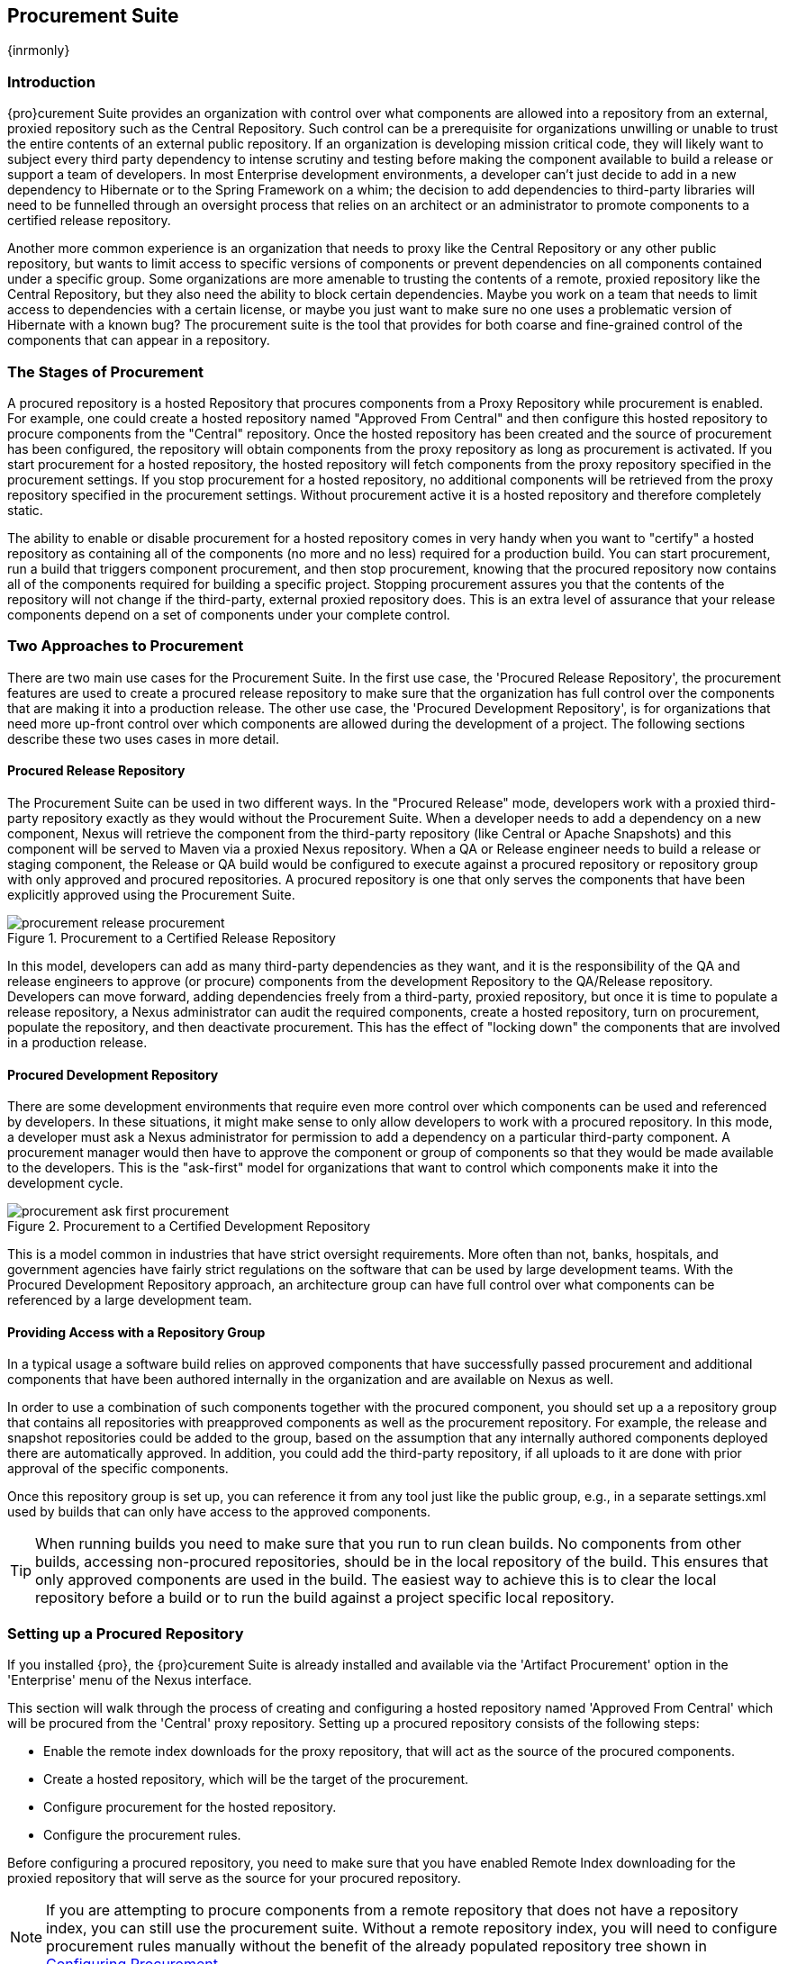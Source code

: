 [[procure]]
== Procurement Suite

{inrmonly}

[[procure-sect-intro]]
=== Introduction

{pro}curement Suite provides an organization with control over
what components are allowed into a repository from an external, proxied
repository such as the Central Repository. Such control can be a
prerequisite for organizations unwilling or unable to trust the entire
contents of an external public repository. If an organization is
developing mission critical code, they will likely want to subject
every third party dependency to intense scrutiny and testing before
making the component available to build a release or support a team of
developers. In most Enterprise development environments, a developer
can't just decide to add in a new dependency to Hibernate or to the
Spring Framework on a whim; the decision to add dependencies to
third-party libraries will need to be funnelled through an oversight
process that relies on an architect or an administrator to promote
components to a certified release repository.

Another more common experience is an organization that needs to
proxy like the Central Repository or any other public repository, but wants to limit
access to specific versions of components or prevent dependencies on
all components contained under a specific group. Some organizations are
more amenable to trusting the contents of a remote, proxied repository
like the Central Repository, but they also need the ability to block certain
dependencies.  Maybe you work on a team that needs to limit access to
dependencies with a certain license, or maybe you just want to make
sure no one uses a problematic version of Hibernate with a known bug?
The procurement suite is the tool that provides for both coarse and
fine-grained control of the components that can appear in a repository.

[[procure-sect-stages]] 
=== The Stages of Procurement

A procured repository is a hosted Repository that procures components
from a Proxy Repository while procurement is enabled. For example,
one could create a hosted repository named "Approved From Central" and then
configure this hosted repository to procure components from the
"Central" repository. Once the hosted repository has been created and
the source of procurement has been configured, the repository will
obtain components from the proxy repository as long as procurement is
activated.  If you start procurement for a hosted repository, the
hosted repository will fetch components from the proxy repository
specified in the procurement settings. If you stop procurement for a
hosted repository, no additional components will be retrieved from the
proxy repository specified in the procurement settings. Without
procurement active it is a hosted repository and therefore completely static.

The ability to enable or disable procurement for a hosted repository
comes in very handy when you want to "certify" a hosted repository as
containing all of the components (no more and no less) required for a
production build. You can start procurement, run a build that
triggers component procurement, and then stop procurement, knowing that
the procured repository now contains all of the components required
for building a specific project. Stopping procurement assures you that
the contents of the repository will not change if the third-party,
external proxied repository does. This is an extra level of assurance
that your release components depend on a set of components under your
complete control.

[[procure-sect-approaches]]
=== Two Approaches to Procurement

There are two main use cases for the Procurement Suite. In the first
use case, the 'Procured Release Repository', the procurement features
are used to create a procured release repository to make sure that the
organization has full control over the components that are making it
into a production release. The other use case, the 'Procured
Development Repository', is for organizations that need more up-front
control over which components are allowed during the development of a
project. The following sections describe these two uses cases in more
detail.

[[procure-sect-cert]] 
==== Procured Release Repository

The Procurement Suite can be used in two different ways.  In the
"Procured Release" mode, developers work with a proxied third-party
repository exactly as they would without the Procurement Suite.  When
a developer needs to add a dependency on a new component, Nexus will
retrieve the component from the third-party repository (like Central or
Apache Snapshots) and this component will be served to Maven via a
proxied Nexus repository. When a QA or Release engineer needs to build
a release or staging component, the Release or QA build would be
configured to execute against a procured repository or repository
group with only approved and procured repositories. A procured
repository is one that only serves the components that have been
explicitly approved using the Procurement Suite.

.Procurement to a Certified Release Repository
image::figs/web/procurement_release-procurement.png[scale=60]

In this model, developers can add as many third-party dependencies as
they want, and it is the responsibility of the QA and release
engineers to approve (or procure) components from the development
Repository to the QA/Release repository. Developers can move forward,
adding dependencies freely from a third-party, proxied repository, but
once it is time to populate a release repository, a Nexus
administrator can audit the required components, create a hosted
repository, turn on procurement, populate the repository, and then
deactivate procurement. This has the effect of "locking down" the
components that are involved in a production release.

[[procure-sect-dev]]
==== Procured Development Repository

There are some development environments that require even more
control over which components can be used and referenced by
developers. In these situations, it might make sense to only allow
developers to work with a procured repository. In this mode, a
developer must ask a Nexus administrator for permission to add a
dependency on a particular third-party component. A procurement manager
would then have to approve the component or group of components so
that they would be made available to the developers. This is the
"ask-first" model for organizations that want to control which
components make it into the development cycle.

.Procurement to a Certified Development Repository
image::figs/web/procurement_ask-first-procurement.png[scale=60]

This is a model common in industries that have strict oversight
requirements. More often than not, banks, hospitals, and government
agencies have fairly strict regulations on the software that can be
used by large development teams. With the Procured Development
Repository approach, an architecture group can have full control over
what components can be referenced by a large development team.

==== Providing Access with a Repository Group

In a typical usage a software build relies on approved components that
have successfully passed procurement and additional components that have 
been authored internally in the organization and
are available on Nexus as well. 

In order to use a combination of such components together with the
procured component, you should set up a a repository group that
contains all repositories with preapproved components as well as the
procurement repository. For example, the release and snapshot repositories
could be added to the group, based on the assumption that any
internally authored components deployed there are automatically
approved. In addition, you could add the third-party repository, if all
uploads to it are done with prior approval of the specific components.

Once this repository group is set up, you can reference it from any
tool just like the public group, e.g., in a separate settings.xml used by
builds that can only have access to the approved components.

TIP: When running builds you need to make sure that you run to run clean builds.
No components from other builds, accessing non-procured repositories, should be 
in the local repository of the build. This ensures that only approved components are
used in the build. The easiest way to achieve this is to clear the local repository 
before a build or to run the build against a project specific local repository.

[[procure-sect-configure]]
=== Setting up a Procured Repository

If you installed {pro}, the {pro}curement Suite is
already installed and available via the 'Artifact Procurement' option in
the 'Enterprise' menu of the Nexus interface.

This section will walk through the process of creating and configuring
a hosted repository named 'Approved From Central' which will be procured
from the 'Central' proxy repository. Setting up a procured
repository consists of the following steps:

* Enable the remote index downloads for the proxy repository, that 
will act as the source of the procured components.

* Create a hosted repository, which will be the target of the procurement.

* Configure procurement for the hosted repository.

* Configure the procurement rules.

Before configuring a procured repository, you need to make sure that
you have enabled Remote Index downloading for the proxied repository
that will serve as the source for your procured repository.

NOTE: If you are attempting to procure components from a remote
repository that does not have a repository index, you can still use
the procurement suite. Without a remote repository index, you will
need to configure procurement rules manually without the benefit of
the already populated repository tree shown in <<procure-sect-config-rule>>.

[[procure-sect-enabled-remote]]
==== Enable Remote Index Downloads

When you configure procurement rules for a hosted repository, the
administrative interface displays the repository as a tree view using
the Maven repository format of the of groups and components using
populated from remote repository's index. Nexus ships with a set of
proxy repositories, but remote index downloading is disabled by
default.

To use procurement effectively, you will need to tell Nexus to
download the remote indexes for a proxy repository. Click on
'Repositories' under 'Views/Repositories' in the 'Nexus' menu, then
click on the 'Central Repository' in the list of repositories. Click
on the 'Configuration' tab, locate 'Download Remote Indexes', and
switch this option to 'True' as shown in
<<fig-procure-enabling-remote>>.

[[fig-procure-enabling-remote]]
.Enabling Remote Index Downloads for a Proxy Repository
image::figs/web/procure_central-download-remote-index.png[scale=60]

Click on the 'Save' button in the dialog shown in
<<fig-procure-enabling-remote>>. Right-click on the repository row in
the Repositories list and select 'Update Index'. Nexus will then
download the remote repository index and recreate the index for any
repository groups that contain this proxied repository.

Nexus may take a few minutes to download the remote index for a large
repository. Depending on your connection to the Internet, this process
can take anywhere from under a minute to a few minutes. The size of
the remote index for the Central Repository currently exceeds 50MB and
is growing in parallel to the size of the repository itself.

To check on the status of the remote index download, click on 'System
Feeds' under 'Views/Repositories' in the 'Nexus' menu. Click on the last 
feed to see a list of 'System Changes in Nexus'. If you see a log entry 
like the one highlighted in <<fig-procure-system-feed>>, Nexus has successfully
completd the download of the remote index from the Central Repository.

[[fig-procure-system-feed]]
.Verification that the Remote Index has been Downloaded
image::figs/web/procure_reindex-system-feed.png[scale=50]
    
[[procure-sect-create-hosted]]
==== Create a Hosted Repository

When you configure procurement you are establishing a relationship
between a proxy repository and a hosted repository. The hosted
repository will be the static container for the components, while the
proxy repository acts as the component source. To create a hosted
repository, select 'Repositories' from the 'Views/Repositories' section of
the 'Nexus' menu, and click on the 'Add' button selecting 'Hosted
Repository' as shown in <<fig-procure-add-hosted>>.

[[fig-procure-add-hosted]]
.Adding the "Approved From Central" Hosted Repository
image::figs/web/procure_add-hosted.png[scale=50]

Selecting 'Hosted Repository' will then load the configuration
form. Create a repository with a 'Repository ID' of
+approved-from-central+ and a name of +Approved From Central+. Make
the release policy +Release+. Click the 'Save' button to create the new
hosted repository.

[[procure-sect-config-procure-hosted]]
==== Configuring Procurement for Hosted Repository

At this point, the list of Repositories will have a new Hosted
repository named +Approved From Central=. The next step is to start procurement for
the new repository. When you do this, you are establishing a
relationship between the new hosted repository and another repository
as source of components. Typically, this source is a proxy repository.
In this case, we're configuring procurement for the repository
and we're telling the Procurement Suite to procure components from the
'Central' proxy repository. To configure this relationship and to
start procurement, click on 'Artifact Procurement' under the 'Enterprise'
menu. In the 'Procurement' panel, click on 'Add Procured Repository' as
shown in <<fig-procure-starting-procurement>>.

[[fig-procure-starting-procurement]]
.Adding a Procured Repository
image::figs/web/procure_add-procured-repository.png[scale=50]

You will then be presented with the Start Procurement dialog as shown
in <<fig-procure-start-procurement-dialog>>. Select the
"Central" proxy repository from the list of available Source
repositories.

[[fig-procure-start-procurement-dialog]] 
.Configuring Procurement for a Hosted Repository
image::figs/web/procure_configure-procurement-confirm.png[scale=50] 

Procurement is now configured and started. If you are using an
instance of Nexus installed on localhost port 8081, you can configure
your clients to reference the new repository at
+http://localhost:8081/nexus/content/repositories/approved-from-central+.

By default, all components are denied and without further customization
of the procurement rules no components will be available in the new
repository.

One interesting thing to note about the procured repository is that
the repository type changed once procurement was started. When
procurement is activated for a hosted repository, the repository will
not show up in the repositories list as a 'User Managed
Repository'. Instead it will show up as a proxy repository in the list
of 'Nexus Managed Repositories'. Use the drop-down for 'User
Managed/Nexus Managed Repositories' in the Repositories list. Click
Refresh in the Repositories list, and look at the 'Approved From
Central' repository in the list of Nexus Managed Repositories.  You
will see that the repository type column contains +proxy+ as shown in
<<fig-procure-hosted-now-proxy>>.  When procurement is started for a
hosted repository, it is effectively a proxy repository, and when it is
stopped it will revert back to being a normal hosted repository.

[[fig-procure-hosted-now-proxy]]
.Hosted Repository is a Nexus Managed Proxy Repository while Procurement is Active
image::figs/web/procure_started-now-proxy.png[scale=50]
  

[[procure-sect-creating-rules]]
==== Procured Repository Administration

Once you've defined the relationship between a hosted repository and a
proxy repository and you have started procurement, you can start
defining the rules that will control which components are allowed in a
procured repository and which components are denied. You can also start
and stop procurement. This section details some of the administration
panels and features that are available for a procured repository.

A procurement rule is a rule to allow or deny the procurement of a
group, component, or a collection of groups or components. You load the
Artifact Procurement interface by selecting Artifact Procurement in
the Enterprise menu of the Nexus left-hand navigation. Clicking on
this link will load a list of procured repositories.  Clicking on the
repository will display the proxied source repository and the current
content of the procured repository in a tree as shown in
<<fig-procure-repository-view>>.

This section will illustrate the steps required for blocking access to
a specific component and then selectively allowing access to a
particular version of that same component. This is a common use case in
organizations that want to standardize specific versions of a
particular dependency.

NOTE: If you are attempting to procure components from a remote
repository that does not have a repository index, you can still use
the procurement suite. Without a remote repository index, you will
need to configure procurement rules manually without the benefit of
the already populated repository tree shown in this section.

[[fig-procure-repository-view]]
.Viewing a Repository in the Artifact Procurement Interface
image::figs/web/procure_repository-view.png[scale=60]

The directory tree in <<fig-procure-repository-view>> is the index of
the proxy repository from which components are being procured.

[[procure-sect-config-rule]]
=== Configuring Procurement

To configure a procurement rule, right-click on a folder in the
tree. <<fig-procure-aether>> displays the procurement interface after
right-clicking on the +org/eclipse/aether+ component folder.

[[fig-procure-aether]]
.Applying a Rule to a Component Folder for +org/elipse/aether+
image::figs/web/procure-aether.png[scale=60]

In this dialog, we are deciding to configure a rule for everything
within the group and its sub groups that display the rule
configuration dialog displayed in <<fig-procure-aether-add-rule>>.
The dialog to add rules allows you to select the available rule,
e.g., a Forced Approve/Deny Rule, and configure the rule
properties. The displayed dialog approves all components Eclipse
Aether components.

[[fig-procure-aether-add-rule]]
.Approving +org.eclipse.aether+ Components 
image::figs/web/procure-aether-add-rule.png[scale=60]

By right-clicking on the top level folder of the repository, as
displayed in <<fig-procure-global-rules>>, you can configure rules for
the complete repository as well as access all configured rules via the
'Applied Rules' option.

[[fig-procure-global-rules]]
.Accessing the Global Repository Configuration
image::figs/web/procure-global-rules.png[scale=60]

This allows you to set up a global rule, like blocking all components
from the repository. Once you have configured this you can then
selectively allow specific versions of a
component. <<fig-procure-collections-version>> displays the options
available for configuring rules for a specific component version of
the Apache Commons Collections component.

[[fig-procure-collections-version]]
.Procurement Configurations Options for a Specific Component Version
image::figs/web/procure-collections-version.png[scale=60]

Once you approve a specific version, the tree view will change the
icons for the component displaying green checkmarks for approved
components and red cross lines for denied components as visible in
<<fig-procure-status-tree>>. The icons are updated for signature
validation rule violations, if applicable, showing a yellow icon.

[[fig-procure-status-tree]]
.Procurement Repository Tree View with Rule Visualization
image::figs/web/procure-status-tree.png[scale=60]

An example dialog of Applied Rules for the complete repository, as
configured by '*:*:*', is visible in <<fig-procure-applied-rules>>.
This repository currently denies access to all components, only
approving components within 'org/apache/maven' and
'org/eclipse/aether''.

This dialog gives the procurement administrator a fine-grained view
into the rules that apply to the complete repository. A view of all
Applied Rules for a specific repository folder can be access by
right-clicking on the folder and selecting Applied Rules. The dialog
allows you to remove specific rules or all rules as well.
  
[[fig-procure-applied-rules]]
.Applied Rules for the Complete Procurement Repository
image::figs/web/procure-applied-rules.png[scale=60]

The 'Refresh' button above the tree view of a repository tree view
allows you to update the tree view and to see all of the
applied rules. The 'Add Freeform Rule' button allows you to display
the dialog to manually configure a procurement rule displayed in
<<fig-procure-freeform-rule>>. This is especially useful if the tree
view is not complete due to a missing repository index or if you have
detailed knowledge of the component to which you want to apply a rule. 
The format for entering a specific component in the 'Enter
GAV' input field is the short form for a Maven component coordinate
using the groupId, artifactId and version separated by ':'. The '*'
character can be used as a wildcard for a complete coordinate.

[[fig-procure-freeform-rule]]
.Adding a Freeform Rule
image::figs/web/procure-freeform-rule.png[scale=60]

Examples for freeform rule coordinates are: 


`*:*:*`::  matches any component in the complete repository

`org.apache.ant:*:*`:: matches any component with the groupId
+org.apache.ant+ located in +org/apache/ant+

`org.apache.ant.*:*:*`:: matches any component with the groupId +org.apache.ant+
 located in +org/apache/ant+ as well as any sub-groups
e.g., +org.apache.ant.ant+

These coordinates are displayed in the Maven build output log when
retrieving a component fails. You can see them as part of the error message 
with the addition of the packaging type. It is therefore possible to cut and
paste the respective coordinates from the build output and insert
them into a freeform rule. Once you have done that you can kick off
the build again, potentially forcing downloads with the option +-U+
and continue procurement configuration for further components.


[[procure-sect-stopping]]
=== Stopping Procurement

Some organizations may want to lock down the components that a
release build can depend upon. It is also a good idea to make sure
that your build isn't going to be affected by changes to a repository
not under you control. A procurement administrator can configure a
procured repository, start procurement, and run an enterprise build
against the repository to populate the procured, hosted repository
with all of the necessary components. After this process, the
procurement administrator can stop procurement and continue to run the
same release build against the hosted repository that now contains
all of the procured components while being a completely static
repository.

To stop procurement, go to the procurement management
interface by clicking on 'Artifact Procurement' under the 'Enterprise'
section of the 'Nexus' menu. Right-click on the repository and choose
'Stop Procurement' as shown in <<fig-procure-stopping>>.

[[fig-procure-stopping]]
.Stopping Procurement for a Procured Repository
image::figs/web/procure_stop-procurement.png[scale=60]

After choosing 'Stop Procurement', you will then see a dialog confirming
your decision to stop procurement. Once procurement is stopped, the
procured  repository will revert back to being a hosted
repository.

In order to add further components, you create a procurement repository
off the hosted repository as you did initially. If the repository
contains components already, activating procurement will automatically
generate rules that allow all components already within the
repository.

////
/* Local Variables: */
/* ispell-personal-dictionary: "ispell.dict" */
/* End:             */
////
